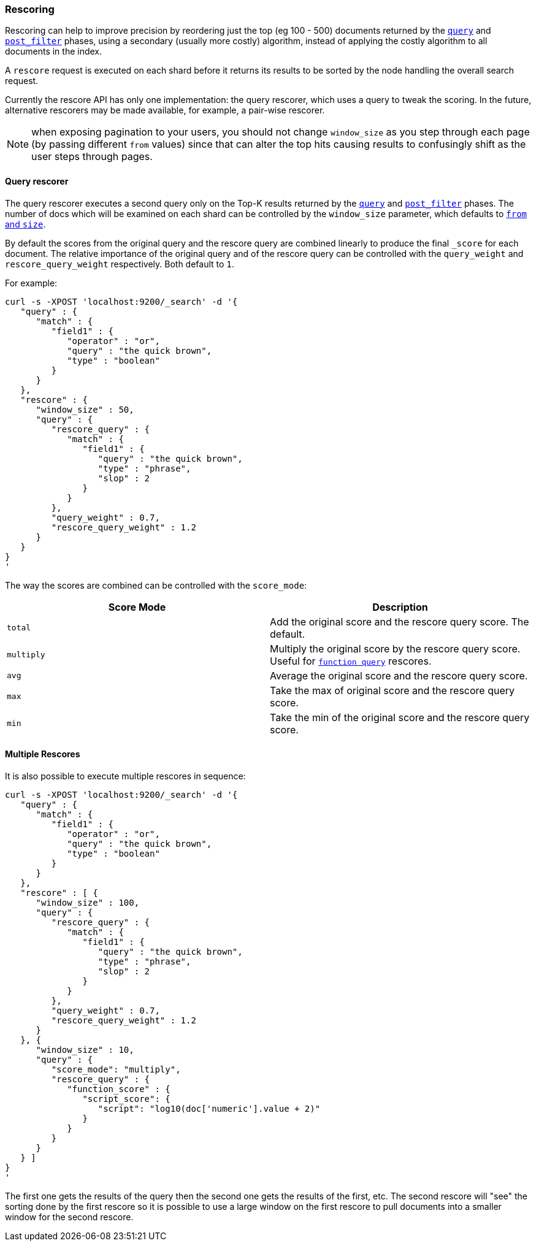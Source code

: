 [[search-request-rescore]]
=== Rescoring

Rescoring can help to improve precision by reordering just the top (eg
100 - 500) documents returned by the
<<search-request-query,`query`>> and
<<search-request-post-filter,`post_filter`>> phases, using a
secondary (usually more costly) algorithm, instead of applying the
costly algorithm to all documents in the index.

A `rescore` request is executed on each shard before it returns its
results to be sorted by the node handling the overall search request.

Currently the rescore API has only one implementation: the query
rescorer, which uses a query to tweak the scoring. In the future, 
alternative rescorers may be made available, for example, a pair-wise rescorer.

NOTE: when exposing pagination to your users, you should not change
`window_size` as you step through each page (by passing different
`from` values) since that can alter the top hits causing results to
confusingly shift as the user steps through pages.

==== Query rescorer

The query rescorer executes a second query only on the Top-K results
returned by the <<search-request-query,`query`>> and
<<search-request-post-filter,`post_filter`>> phases. The
number of docs which will be examined on each shard can be controlled by
the `window_size` parameter, which defaults to
<<search-request-from-size,`from` and `size`>>.

By default the scores from the original query and the rescore query are
combined linearly to produce the final `_score` for each document. The
relative importance of the original query and of the rescore query can
be controlled with the `query_weight` and `rescore_query_weight`
respectively. Both default to `1`.

For example:

[source,js]
--------------------------------------------------
curl -s -XPOST 'localhost:9200/_search' -d '{
   "query" : {
      "match" : {
         "field1" : {
            "operator" : "or",
            "query" : "the quick brown",
            "type" : "boolean"
         }
      }
   },
   "rescore" : {
      "window_size" : 50,
      "query" : {
         "rescore_query" : {
            "match" : {
               "field1" : {
                  "query" : "the quick brown",
                  "type" : "phrase",
                  "slop" : 2
               }
            }
         },
         "query_weight" : 0.7,
         "rescore_query_weight" : 1.2
      }
   }
}
'
--------------------------------------------------

The way the scores are combined can be controlled with the `score_mode`:
[cols="<,<",options="header",]
|=======================================================================
|Score Mode |Description
|`total`    |Add the original score and the rescore query score.  The default.
|`multiply` |Multiply the original score by the rescore query score.  Useful
for <<query-dsl-function-score-query,`function query`>> rescores.
|`avg`      |Average the original score and the rescore query score.
|`max`      |Take the max of original score and the rescore query score.
|`min`      |Take the min of the original score and the rescore query score.
|=======================================================================

==== Multiple Rescores

It is also possible to execute multiple rescores in sequence:
[source,js]
--------------------------------------------------
curl -s -XPOST 'localhost:9200/_search' -d '{
   "query" : {
      "match" : {
         "field1" : {
            "operator" : "or",
            "query" : "the quick brown",
            "type" : "boolean"
         }
      }
   },
   "rescore" : [ {
      "window_size" : 100,
      "query" : {
         "rescore_query" : {
            "match" : {
               "field1" : {
                  "query" : "the quick brown",
                  "type" : "phrase",
                  "slop" : 2
               }
            }
         },
         "query_weight" : 0.7,
         "rescore_query_weight" : 1.2
      }
   }, {
      "window_size" : 10,
      "query" : {
         "score_mode": "multiply",
         "rescore_query" : {
            "function_score" : {
               "script_score": {
                  "script": "log10(doc['numeric'].value + 2)"
               }
            }
         }
      }
   } ]
}
'
--------------------------------------------------

The first one gets the results of the query then the second one gets the
results of the first, etc.  The second rescore will "see" the sorting done
by the first rescore so it is possible to use a large window on the first
rescore to pull documents into a smaller window for the second rescore.
